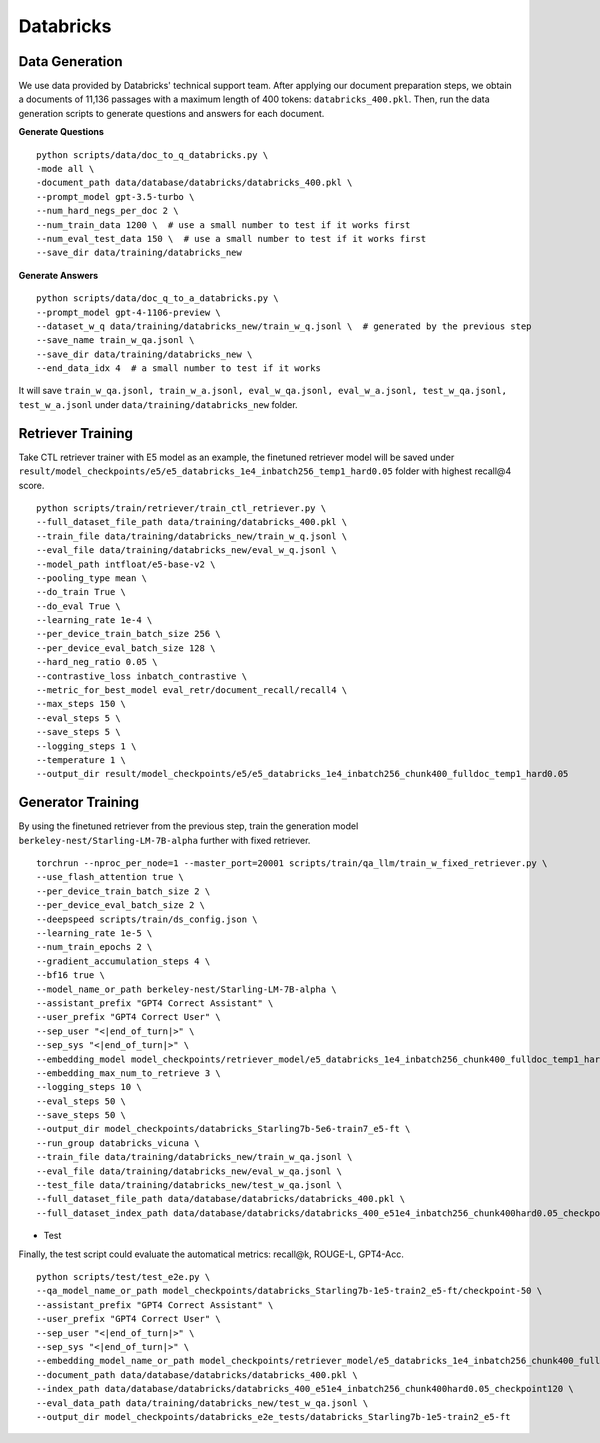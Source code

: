 .. _use-case-databricks:

Databricks
==========

Data Generation
---------------

We use data provided by Databricks' technical support team. After applying our document preparation steps, we obtain a documents of 11,136 passages with a maximum length of 400 tokens: ``databricks_400.pkl``. Then, run the data generation scripts to generate questions and answers for each document.

**Generate Questions**
::

    python scripts/data/doc_to_q_databricks.py \
    -mode all \
    -document_path data/database/databricks/databricks_400.pkl \
    --prompt_model gpt-3.5-turbo \
    --num_hard_negs_per_doc 2 \
    --num_train_data 1200 \  # use a small number to test if it works first
    --num_eval_test_data 150 \  # use a small number to test if it works first
    --save_dir data/training/databricks_new

**Generate Answers**
::

    python scripts/data/doc_q_to_a_databricks.py \
    --prompt_model gpt-4-1106-preview \
    --dataset_w_q data/training/databricks_new/train_w_q.jsonl \  # generated by the previous step
    --save_name train_w_qa.jsonl \
    --save_dir data/training/databricks_new \
    --end_data_idx 4  # a small number to test if it works


It will save ``train_w_qa.jsonl, train_w_a.jsonl, eval_w_qa.jsonl, eval_w_a.jsonl, test_w_qa.jsonl, test_w_a.jsonl`` under ``data/training/databricks_new`` folder.


Retriever Training
------------------

Take CTL retriever trainer with E5 model as an example, the finetuned retriever model will be saved under ``result/model_checkpoints/e5/e5_databricks_1e4_inbatch256_temp1_hard0.05`` folder with highest recall@4 score.
::

    python scripts/train/retriever/train_ctl_retriever.py \
    --full_dataset_file_path data/training/databricks_400.pkl \
    --train_file data/training/databricks_new/train_w_q.jsonl \
    --eval_file data/training/databricks_new/eval_w_q.jsonl \
    --model_path intfloat/e5-base-v2 \
    --pooling_type mean \
    --do_train True \
    --do_eval True \
    --learning_rate 1e-4 \
    --per_device_train_batch_size 256 \
    --per_device_eval_batch_size 128 \
    --hard_neg_ratio 0.05 \
    --contrastive_loss inbatch_contrastive \
    --metric_for_best_model eval_retr/document_recall/recall4 \
    --max_steps 150 \
    --eval_steps 5 \
    --save_steps 5 \
    --logging_steps 1 \
    --temperature 1 \
    --output_dir result/model_checkpoints/e5/e5_databricks_1e4_inbatch256_chunk400_fulldoc_temp1_hard0.05


Generator Training
------------------

By using the finetuned retriever from the previous step, train the generation model ``berkeley-nest/Starling-LM-7B-alpha`` further with fixed retriever.
::

    torchrun --nproc_per_node=1 --master_port=20001 scripts/train/qa_llm/train_w_fixed_retriever.py \
    --use_flash_attention true \
    --per_device_train_batch_size 2 \
    --per_device_eval_batch_size 2 \
    --deepspeed scripts/train/ds_config.json \
    --learning_rate 1e-5 \
    --num_train_epochs 2 \
    --gradient_accumulation_steps 4 \
    --bf16 true \
    --model_name_or_path berkeley-nest/Starling-LM-7B-alpha \
    --assistant_prefix "GPT4 Correct Assistant" \
    --user_prefix "GPT4 Correct User" \
    --sep_user "<|end_of_turn|>" \
    --sep_sys "<|end_of_turn|>" \
    --embedding_model model_checkpoints/retriever_model/e5_databricks_1e4_inbatch256_chunk400_fulldoc_temp1_hard0.05_retriever_train/checkpoint-120 \
    --embedding_max_num_to_retrieve 3 \
    --logging_steps 10 \
    --eval_steps 50 \
    --save_steps 50 \
    --output_dir model_checkpoints/databricks_Starling7b-5e6-train7_e5-ft \
    --run_group databricks_vicuna \
    --train_file data/training/databricks_new/train_w_qa.jsonl \
    --eval_file data/training/databricks_new/eval_w_qa.jsonl \
    --test_file data/training/databricks_new/test_w_qa.jsonl \
    --full_dataset_file_path data/database/databricks/databricks_400.pkl \
    --full_dataset_index_path data/database/databricks/databricks_400_e51e4_inbatch256_chunk400hard0.05_checkpoint120


- Test

Finally, the test script could evaluate the automatical metrics: recall@k, ROUGE-L, GPT4-Acc.
::

    python scripts/test/test_e2e.py \
    --qa_model_name_or_path model_checkpoints/databricks_Starling7b-1e5-train2_e5-ft/checkpoint-50 \
    --assistant_prefix "GPT4 Correct Assistant" \
    --user_prefix "GPT4 Correct User" \
    --sep_user "<|end_of_turn|>" \
    --sep_sys "<|end_of_turn|>" \
    --embedding_model_name_or_path model_checkpoints/retriever_model/e5_databricks_1e4_inbatch256_chunk400_fulldoc_temp1_hard0.05_retriever_train/checkpoint-120 \
    --document_path data/database/databricks/databricks_400.pkl \
    --index_path data/database/databricks/databricks_400_e51e4_inbatch256_chunk400hard0.05_checkpoint120 \
    --eval_data_path data/training/databricks_new/test_w_qa.jsonl \
    --output_dir model_checkpoints/databricks_e2e_tests/databricks_Starling7b-1e5-train2_e5-ft